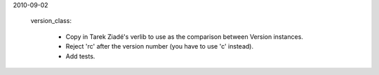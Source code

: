 ﻿2010-09-02

 version_class:

    * Copy in Tarek Ziadé's verlib to use as the comparison between Version instances.
    * Reject 'rc' after the version number (you have to use 'c' instead).
    * Add tests.
